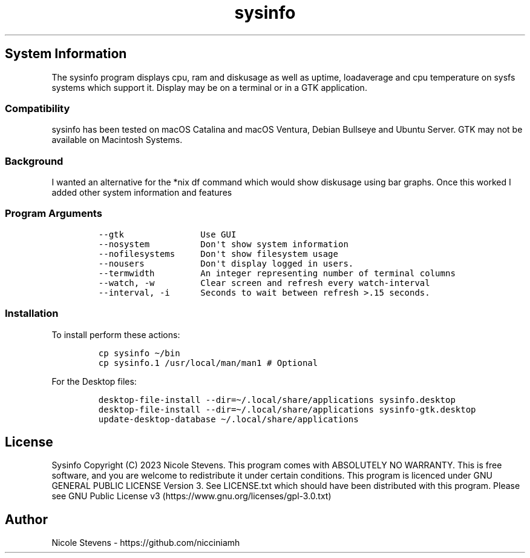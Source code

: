 .\" Automatically generated by Pandoc 2.9.2.1
.\"
.TH "sysinfo" "1" "" "" "General Commands Manual"
.hy
.SH System Information
.PP
The sysinfo program displays cpu, ram and diskusage as well as uptime,
loadaverage and cpu temperature on sysfs systems which support it.
Display may be on a terminal or in a GTK application.
.SS Compatibility
.PP
sysinfo has been tested on macOS Catalina and macOS Ventura, Debian
Bullseye and Ubuntu Server.
GTK may not be available on Macintosh Systems.
.SS Background
.PP
I wanted an alternative for the *nix df command which would show
diskusage using bar graphs.
Once this worked I added other system information and features
.SS Program Arguments
.IP
.nf
\f[C]
--gtk               Use GUI
--nosystem          Don\[aq]t show system information
--nofilesystems     Don\[aq]t show filesystem usage
--nousers           Don\[aq]t display logged in users.
--termwidth         An integer representing number of terminal columns
--watch, -w         Clear screen and refresh every watch-interval
--interval, -i      Seconds to wait between refresh >.15 seconds.
\f[R]
.fi
.SS Installation
.PP
To install perform these actions:
.IP
.nf
\f[C]
cp sysinfo \[ti]/bin
cp sysinfo.1 /usr/local/man/man1 # Optional
\f[R]
.fi
.PP
For the Desktop files:
.IP
.nf
\f[C]
desktop-file-install --dir=\[ti]/.local/share/applications sysinfo.desktop
desktop-file-install --dir=\[ti]/.local/share/applications sysinfo-gtk.desktop
update-desktop-database \[ti]/.local/share/applications
\f[R]
.fi
.SH License
.PP
Sysinfo Copyright (C) 2023 Nicole Stevens.
This program comes with ABSOLUTELY NO WARRANTY.
This is free software, and you are welcome to redistribute it under
certain conditions.
This program is licenced under GNU GENERAL PUBLIC LICENSE Version 3.
See LICENSE.txt which should have been distributed with this program.
Please see GNU Public License
v3 (https://www.gnu.org/licenses/gpl-3.0.txt)
.SH Author
.PP
Nicole Stevens - https://github.com/nicciniamh
